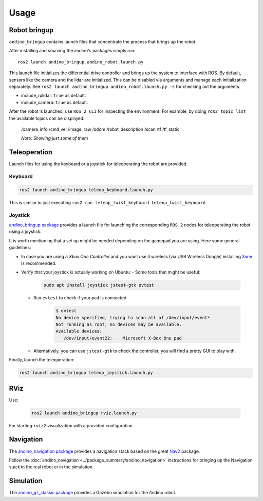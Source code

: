 Usage
=====

Robot bringup
-------------
``andino_bringup`` contains launch files that concentrate the process that brings up the robot.

After installing and sourcing the andino's packages simply run::

   ros2 launch andino_bringup andino_robot.launch.py

This launch file initializes the differential drive controller and brings up the system to interface with ROS.
By default, sensors like the camera and the lidar are initialized. This can be disabled via arguments and manage each initialization separately. See ``ros2 launch andino_bringup andino_robot.launch.py -s`` for checking out the arguments.

- include_rplidar: ``true`` as default.
- include_camera: ``true`` as default.

After the robot is launched, use ``ROS 2 CLI`` for inspecting the environment.
For example, by doing ``ros2 topic list`` the available topics can be displayed:

   /camera_info
   /cmd_vel
   /image_raw
   /odom
   /robot_description
   /scan
   /tf
   /tf_static

   *Note: Showing just some of them*

Teleoperation
-------------
Launch files for using the keyboard or a joystick for teleoperating the robot are provided.

Keyboard
~~~~~~~~

.. code-block:: bash

   ros2 launch andino_bringup teleop_keyboard.launch.py

This is similar to just executing ``ros2 run teleop_twist_keyboard teleop_twist_keyboard``.

Joystick
~~~~~~~~

`andino_bringup package <https://github.com/Ekumen-OS/andino/tree/humble/andino_bringup>`_ provides a launch file for launching the corresponding ``ROS 2`` nodes for teleoperating the robot using a joystick.

It is worth mentioning that a set up might be needed depending on the gamepad you are using. Here some general guidelines:

- In case you are using a *Xbox One Controller* and you want use it wireless (via USB Wireless Dongle) installing `Xone <https://github.com/medusalix/xone>`_ is recommended.
- Verify that your joystick is actually working on Ubuntu:
  - Some tools that might be useful:

      .. code-block:: bash

         sudo apt install joystick jstest-gtk evtest

  - Run ``evtest`` to check if your pad is connected:

      .. code-block:: bash

         $ evtest
         No device specified, trying to scan all of /dev/input/event*
         Not running as root, no devices may be available.
         Available devices:
            /dev/input/event22:    Microsoft X-Box One pad

  - Alternatively, you can use ``jstest-gtk`` to check the controller, you will find a pretty GUI to play with.

Finally, launch the teleoperation:

.. code-block:: bash

   ros2 launch andino_bringup teleop_joystick.launch.py

RViz
----
Use:

   .. code-block:: bash

      ros2 launch andino_bringup rviz.launch.py

For starting ``rviz2`` visualization with a provided configuration.

Navigation
----------
The  `andino_navigation package <https://github.com/Ekumen-OS/andino/tree/humble/andino_navigation>`_ provides a navigation stack based on the great `Nav2 <https://github.com/ros-planning/navigation2>`_ package.

.. video:: ./media/andino_nav2.mp4
   :width: 640
   :height: 480

Follow the :doc:`andino_navigation <../package_summary/andino_navigation>` instructions for bringing up the Navigation stack in the real robot or in the simulation.

Simulation
----------
The `andino_gz_classic package <https://github.com/Ekumen-OS/andino/tree/humble/andino_gz_classic>`_ provides a Gazebo simulation for the Andino robot.
